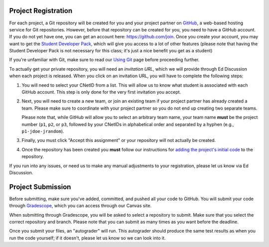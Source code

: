 Project Registration
--------------------

For each project, a Git repository will be created for you and your project partner on `GitHub <https://github.com/>`__, a web-based hosting service for Git repositories. However, before that repository can be created for you, you need to have a GitHub account. If you do not yet have one, you can get an account here: https://github.com/join. Once you create your account, you may want to get the `Student Developer Pack <https://education.github.com/pack>`__, which will give you access to a lot of other features (please note that having the Student Developer Pack is not necessary for this class; it's just a nice benefit you get as a student)

If you're unfamiliar with Git, make sure to read our `Using Git <../resources/git.html>`__ page before proceeding further.

To actually get your private repository, you will need an *invitation URL*, which we will provide through Ed Discussion when each project is released. When you click on an invitation URL, you will have to complete the following steps:

1. You will need to select your CNetID from a list. This will allow us to know what student is associated with each GitHub account. This step is only done for the very first invitation you accept.
2. Next, you will need to create a new team, or join an existing team if your project partner has already created a team. Please make sure to coordinate with your project partner so you do not end up creating two separate teams.

   Please note that, while GitHub will allow you to select an arbitrary team name, your team name **must** be the project number (``p1``, ``p2``, or ``p3``, followed by your CNetIDs in alphabetical order and separated by a hyphen (e.g., ``p1-jdoe-jrandom``).
3. Finally, you must click "Accept this assignment" or your repository will not actually be created.
4. Once the repository has been created you **must** follow our instructions for `adding the project's initial code <initial_code.html>`__ to the repository.

If you run into any issues, or need us to make any manual adjustments to your registration, please let us know via Ed Discussion.

Project Submission
------------------

Before submitting, make sure you've added, committed, and pushed all your code to GitHub. You will submit your code through `Gradescope <https://gradescope.com/>`__, which you can access through our Canvas site.

When submitting through Gradescope, you will be asked to select a repository to submit. Make sure that you select the correct repository and branch. Please note that you can submit as many times as you want before the deadline.

Once you submit your files, an "autograder" will run. This autograder should produce the same test results as when you run the code yourself; if it doesn't, please let us know so we can look into it.


